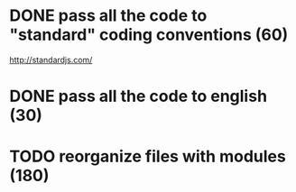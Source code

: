 * DONE pass all the code to "standard" coding conventions (60)
  CLOSED: [2016-11-14 lun. 23:08]
  http://standardjs.com/
* DONE pass all the code to english (30)
  CLOSED: [2016-11-16 mer. 22:21]
* TODO reorganize files with modules (180)
